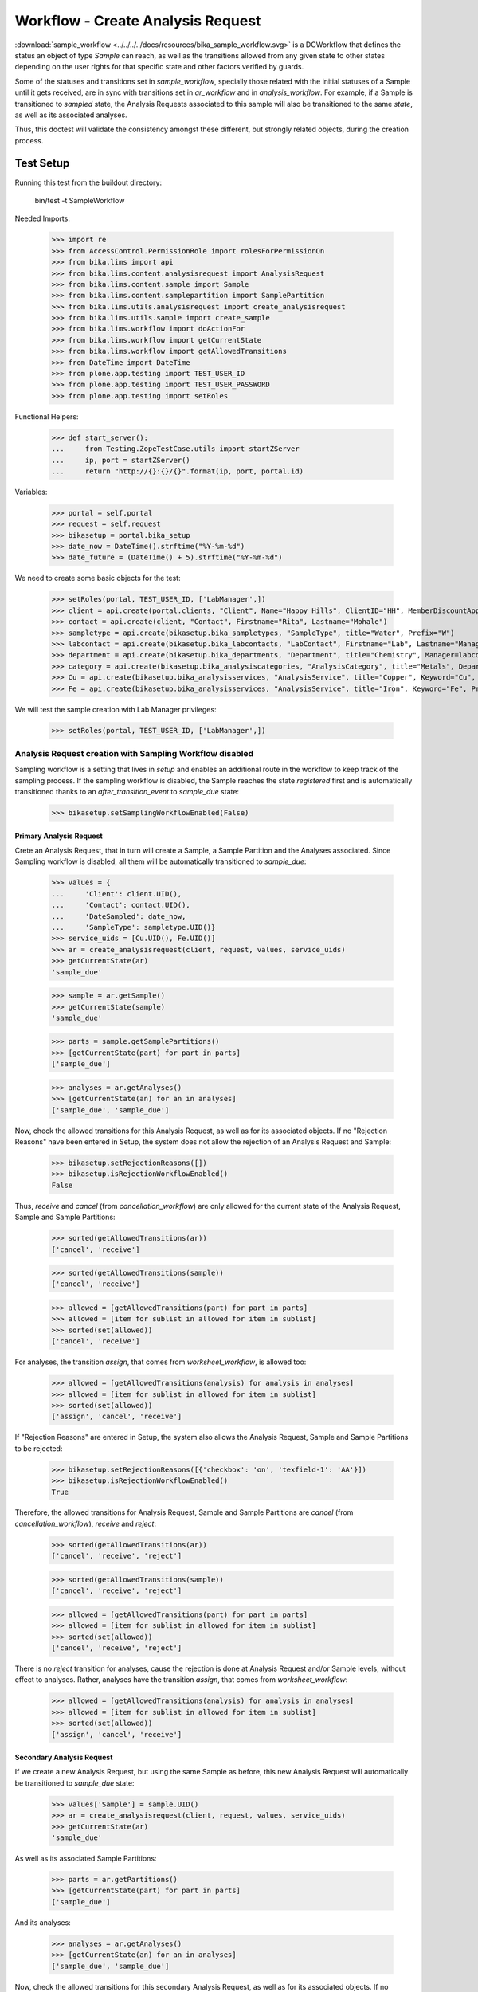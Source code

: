==================================
Workflow - Create Analysis Request
==================================

:download:`sample_workflow <../../../../docs/resources/bika_sample_workflow.svg>`
is a DCWorkflow that defines the status an object of type `Sample` can reach,
as well as the transitions allowed from any given state to other states
depending on the user rights for that specific state and other factors verified
by guards.

Some of the statuses and transitions set in `sample_workflow`, specially those
related with the initial statuses of a Sample until it gets received, are in
sync with transitions set in `ar_workflow` and in `analysis_workflow`. For
example, if a Sample is transitioned to `sampled` state, the Analysis Requests
associated to this sample will also be transitioned to the same `state`, as well
as its associated analyses.

Thus, this doctest will validate the consistency amongst these different, but
strongly related objects, during the creation process.

Test Setup
==========

Running this test from the buildout directory:

    bin/test -t SampleWorkflow

Needed Imports:

    >>> import re
    >>> from AccessControl.PermissionRole import rolesForPermissionOn
    >>> from bika.lims import api
    >>> from bika.lims.content.analysisrequest import AnalysisRequest
    >>> from bika.lims.content.sample import Sample
    >>> from bika.lims.content.samplepartition import SamplePartition
    >>> from bika.lims.utils.analysisrequest import create_analysisrequest
    >>> from bika.lims.utils.sample import create_sample
    >>> from bika.lims.workflow import doActionFor
    >>> from bika.lims.workflow import getCurrentState
    >>> from bika.lims.workflow import getAllowedTransitions
    >>> from DateTime import DateTime
    >>> from plone.app.testing import TEST_USER_ID
    >>> from plone.app.testing import TEST_USER_PASSWORD
    >>> from plone.app.testing import setRoles

Functional Helpers:

    >>> def start_server():
    ...     from Testing.ZopeTestCase.utils import startZServer
    ...     ip, port = startZServer()
    ...     return "http://{}:{}/{}".format(ip, port, portal.id)

Variables:

    >>> portal = self.portal
    >>> request = self.request
    >>> bikasetup = portal.bika_setup
    >>> date_now = DateTime().strftime("%Y-%m-%d")
    >>> date_future = (DateTime() + 5).strftime("%Y-%m-%d")

We need to create some basic objects for the test:

    >>> setRoles(portal, TEST_USER_ID, ['LabManager',])
    >>> client = api.create(portal.clients, "Client", Name="Happy Hills", ClientID="HH", MemberDiscountApplies=True)
    >>> contact = api.create(client, "Contact", Firstname="Rita", Lastname="Mohale")
    >>> sampletype = api.create(bikasetup.bika_sampletypes, "SampleType", title="Water", Prefix="W")
    >>> labcontact = api.create(bikasetup.bika_labcontacts, "LabContact", Firstname="Lab", Lastname="Manager")
    >>> department = api.create(bikasetup.bika_departments, "Department", title="Chemistry", Manager=labcontact)
    >>> category = api.create(bikasetup.bika_analysiscategories, "AnalysisCategory", title="Metals", Department=department)
    >>> Cu = api.create(bikasetup.bika_analysisservices, "AnalysisService", title="Copper", Keyword="Cu", Price="15", Category=category.UID(), Accredited=True)
    >>> Fe = api.create(bikasetup.bika_analysisservices, "AnalysisService", title="Iron", Keyword="Fe", Price="10", Category=category.UID())

We will test the sample creation with Lab Manager privileges:

    >>> setRoles(portal, TEST_USER_ID, ['LabManager',])

Analysis Request creation with Sampling Workflow disabled
---------------------------------------------------------

Sampling workflow is a setting that lives in `setup` and enables an additional
route in the workflow to keep track of the sampling process. If the sampling
workflow is disabled, the Sample reaches the state `registered` first and is
automatically transitioned thanks to an `after_transition_event` to
`sample_due` state:

    >>> bikasetup.setSamplingWorkflowEnabled(False)

Primary Analysis Request
........................

Crete an Analysis Request, that in turn will create a Sample, a Sample Partition
and the Analyses associated. Since Sampling workflow is disabled, all them will
be automatically transitioned to `sample_due`:

    >>> values = {
    ...     'Client': client.UID(),
    ...     'Contact': contact.UID(),
    ...     'DateSampled': date_now,
    ...     'SampleType': sampletype.UID()}
    >>> service_uids = [Cu.UID(), Fe.UID()]
    >>> ar = create_analysisrequest(client, request, values, service_uids)
    >>> getCurrentState(ar)
    'sample_due'

    >>> sample = ar.getSample()
    >>> getCurrentState(sample)
    'sample_due'

    >>> parts = sample.getSamplePartitions()
    >>> [getCurrentState(part) for part in parts]
    ['sample_due']

    >>> analyses = ar.getAnalyses()
    >>> [getCurrentState(an) for an in analyses]
    ['sample_due', 'sample_due']

Now, check the allowed transitions for this Analysis Request, as well as for its
associated objects. If no "Rejection Reasons" have been entered in Setup, the
system does not allow the rejection of an Analysis Request and Sample:

    >>> bikasetup.setRejectionReasons([])
    >>> bikasetup.isRejectionWorkflowEnabled()
    False

Thus, `receive` and `cancel` (from `cancellation_workflow`) are only allowed
for the current state of the Analysis Request, Sample and Sample Partitions:

    >>> sorted(getAllowedTransitions(ar))
    ['cancel', 'receive']

    >>> sorted(getAllowedTransitions(sample))
    ['cancel', 'receive']

    >>> allowed = [getAllowedTransitions(part) for part in parts]
    >>> allowed = [item for sublist in allowed for item in sublist]
    >>> sorted(set(allowed))
    ['cancel', 'receive']

For analyses, the transition `assign`, that comes from `worksheet_workflow`, is
allowed too:

    >>> allowed = [getAllowedTransitions(analysis) for analysis in analyses]
    >>> allowed = [item for sublist in allowed for item in sublist]
    >>> sorted(set(allowed))
    ['assign', 'cancel', 'receive']

If "Rejection Reasons" are entered in Setup, the system also allows the Analysis
Request, Sample and Sample Partitions to be rejected:

    >>> bikasetup.setRejectionReasons([{'checkbox': 'on', 'texfield-1': 'AA'}])
    >>> bikasetup.isRejectionWorkflowEnabled()
    True

Therefore, the allowed transitions for Analysis Request, Sample and Sample
Partitions are `cancel` (from `cancellation_workflow`), `receive` and `reject`:

    >>> sorted(getAllowedTransitions(ar))
    ['cancel', 'receive', 'reject']

    >>> sorted(getAllowedTransitions(sample))
    ['cancel', 'receive', 'reject']

    >>> allowed = [getAllowedTransitions(part) for part in parts]
    >>> allowed = [item for sublist in allowed for item in sublist]
    >>> sorted(set(allowed))
    ['cancel', 'receive', 'reject']

There is no `reject` transition for analyses, cause the rejection is done at
Analysis Request and/or Sample levels, without effect to analyses. Rather,
analyses have the transition `assign`, that comes from `worksheet_workflow`:

    >>> allowed = [getAllowedTransitions(analysis) for analysis in analyses]
    >>> allowed = [item for sublist in allowed for item in sublist]
    >>> sorted(set(allowed))
    ['assign', 'cancel', 'receive']

Secondary Analysis Request
..........................

If we create a new Analysis Request, but using the same Sample as before, this
new Analysis Request will automatically be transitioned to `sample_due` state:

    >>> values['Sample'] = sample.UID()
    >>> ar = create_analysisrequest(client, request, values, service_uids)
    >>> getCurrentState(ar)
    'sample_due'

As well as its associated Sample Partitions:

    >>> parts = ar.getPartitions()
    >>> [getCurrentState(part) for part in parts]
    ['sample_due']

And its analyses:

    >>> analyses = ar.getAnalyses()
    >>> [getCurrentState(an) for an in analyses]
    ['sample_due', 'sample_due']

Now, check the allowed transitions for this secondary Analysis Request, as well
as for its associated objects. If no "Rejection Reasons" have been entered in
Setup, the system does not allow the rejection of an Analysis Request:

    >>> bikasetup.setRejectionReasons([])
    >>> bikasetup.isRejectionWorkflowEnabled()
    False

Thus, `receive` and `cancel` (from `cancellation_workflow`) are only allowed
for the current state of the Analysis Request, Sample and Sample Partitions:

    >>> sorted(getAllowedTransitions(ar))
    ['cancel', 'receive']

    >>> sorted(getAllowedTransitions(sample))
    ['cancel', 'receive']

    >>> allowed = [getAllowedTransitions(part) for part in parts]
    >>> allowed = [item for sublist in allowed for item in sublist]
    >>> sorted(set(allowed))
    ['cancel', 'receive']

For analyses, the transition `assign`, that comes from `worksheet_workflow`, is
allowed too:

    >>> allowed = [getAllowedTransitions(analysis) for analysis in analyses]
    >>> allowed = [item for sublist in allowed for item in sublist]
    >>> sorted(set(allowed))
    ['assign', 'cancel', 'receive']

If "Rejection Reasons" are entered in Setup, the system also allows the
rejection of the Analysis Request, Sample and Sample Partitions:

    >>> bikasetup.setRejectionReasons([{'checkbox': 'on', 'texfield-1': 'AA'}])
    >>> bikasetup.isRejectionWorkflowEnabled()
    True

Therefore, the allowed transitions for Analysis Request, Sample and Sample
Partitions are `cancel` (from `cancellation_workflow`), `receive` and `reject`:

    >>> sorted(getAllowedTransitions(ar))
    ['cancel', 'receive', 'reject']

    >>> sorted(getAllowedTransitions(sample))
    ['cancel', 'receive', 'reject']

    >>> allowed = [getAllowedTransitions(part) for part in parts]
    >>> allowed = [item for sublist in allowed for item in sublist]
    >>> sorted(set(allowed))
    ['cancel', 'receive', 'reject']

There is no 'reject' transition for analyses, cause the rejection is done at
AnalysisRequest and/or Sample levels, without effect to analyses. Rather,
analyses have the transition `assign`, that comes from `worksheet_workflow`:

    >>> allowed = [getAllowedTransitions(analysis) for analysis in analyses]
    >>> allowed = [item for sublist in allowed for item in sublist]
    >>> sorted(set(allowed))
    ['assign', 'cancel', 'receive']

Analysis Request creation with Sampling Workflow enabled
--------------------------------------------------------

Sampling workflow is a setting that lives in `setup` that enables an additional
route in the workflow to keep track of the sampling process. If the sampling
workflow is enabled, the Sample reaches the state `registered` first and then
is automatically transitioned to `to_be_sampled` state:

    >>> bikasetup.setSamplingWorkflowEnabled(True)

Primary Analysis Request
........................

Crete an Analysis Request, that in turn will create a Sample, a Sample Partition
and the Analyses associated. Since Sampling workflow is enabled, all them will
be automatically transitioned to `to_be_sampled`:

    >>> values = {
    ...     'Client': client.UID(),
    ...     'Contact': contact.UID(),
    ...     'SamplingDate': date_future,
    ...     'SampleType': sampletype.UID()}
    >>> service_uids = [Cu.UID(), Fe.UID()]
    >>> ar = create_analysisrequest(client, request, values, service_uids)
    >>> getCurrentState(ar)
    'to_be_sampled'

    >>> sample = ar.getSample()
    >>> getCurrentState(sample)
    'to_be_sampled'

    >>> parts = sample.getSamplePartitions()
    >>> [getCurrentState(part) for part in parts]
    ['to_be_sampled']

    >>> analyses = ar.getAnalyses()
    >>> [getCurrentState(an) for an in analyses]
    ['to_be_sampled', 'to_be_sampled']

If no Date Sampled (not we've created the Analysis Request with a Samplind Date
instead of a Date Sampled) and Sampler are not set, `sample` transition is not
allowed:

    >>> 'sample' in getAllowedTransitions(ar)
    False

    >>> 'sample' in getAllowedTransitions(sample)
    False

    >>> allowed = [getAllowedTransitions(part) for part in parts]
    >>> allowed = [item for sublist in allowed for item in sublist]
    >>> 'sample' in allowed
    False

We can assign a Sampler, but if no Date Sampled is assigned, the `sample`
transition is still not allowed:

    >>> sample.setSampler("I am a sampler")
    >>> sample.getSampler()
    'I am a sampler'

    >>> 'sample' in getAllowedTransitions(ar)
    False

    >>> 'sample' in getAllowedTransitions(sample)
    False

    >>> allowed = [getAllowedTransitions(part) for part in parts]
    >>> allowed = [item for sublist in allowed for item in sublist]
    >>> 'sample' in allowed
    False

The same result if we only assign the Date Sampled:

    >>> sample.setSampler(None)
    >>> sample.setDateSampled(date_now)
    >>> 'sample' in getAllowedTransitions(ar)
    False

    >>> 'sample' in getAllowedTransitions(sample)
    False

    >>> allowed = [getAllowedTransitions(part) for part in parts]
    >>> allowed = [item for sublist in allowed for item in sublist]
    >>> 'sample' in allowed
    False

Indeed, we have to assign both Date Sampled and Sampler for the transition
`sample` to be allowed:

    >>> sample.setSampler("I am a sampler")
    >>> sample.setDateSampled(date_now)
    >>> 'sample' in getAllowedTransitions(ar)
    True

    >>> 'sample' in getAllowedTransitions(sample)
    True

    >>> allowed = [getAllowedTransitions(part) for part in parts]
    >>> allowed = [item for sublist in allowed for item in sublist]
    >>> 'sample' in allowed
    True

But note that `sample` transition is not allowed for analyses, cause this
transition is performed automatically to them when their assigned Sample
Partitions are effectively transitioned (analysis guard for `sample` only
returns True if the transition has already been performed to the Sample
Partition). In summary, we do not want the user to be able to "Sample" an
Analysis, it doesn't make sense. This state is maintained in `analysis_workflow`
for sync purposes with the Sample Partition only:

    >>> allowed = [getAllowedTransitions(analysis) for analysis in analyses]
    >>> allowed = [item for sublist in allowed for item in sublist]
    >>> 'sample' in allowed
    False

Now, check the allowed transitions for this Analysis Request, as well as for its
associated objects. If "Schedule Sampling" and "Rejection Reasons" are disabled
in Setup, then only transitions `cancel` from `cancellation_workflow` and
`sample` are allowed:

    >>> bikasetup.setRejectionReasons([])
    >>> bikasetup.isRejectionWorkflowEnabled()
    False
    >>> bikasetup.setScheduleSamplingEnabled(False)
    >>> bikasetup.getScheduleSamplingEnabled()
    False

    >>> sorted(getAllowedTransitions(ar))
    ['cancel', 'sample']

    >>> sorted(getAllowedTransitions(sample))
    ['cancel', 'sample']

    >>> allowed = [getAllowedTransitions(part) for part in parts]
    >>> allowed = [item for sublist in allowed for item in sublist]
    >>> sorted(set(allowed))
    ['cancel', 'sample']

For analyses, only the transition `assign`, that comes from
`worksheet_workflow`, and `cancel` that comes from `cancellation_workflow` are
allowed. Remember that `sample` transition is not allowed for analyses:

    >>> allowed = [getAllowedTransitions(analysis) for analysis in analyses]
    >>> allowed = [item for sublist in allowed for item in sublist]
    >>> sorted(set(allowed))
    ['assign', 'cancel']

If "Rejection Reasons" are enabled in Setup, the additional `reject` transition
is available:

    >>> bikasetup.setRejectionReasons([{'checkbox': 'on', 'texfield-1': 'AA'}])
    >>> bikasetup.isRejectionWorkflowEnabled()
    True

    >>> sorted(getAllowedTransitions(ar))
    ['cancel', 'reject', 'sample']

    >>> sorted(getAllowedTransitions(sample))
    ['cancel', 'reject', 'sample']

    >>> allowed = [getAllowedTransitions(part) for part in parts]
    >>> allowed = [item for sublist in allowed for item in sublist]
    >>> sorted(set(allowed))
    ['cancel', 'reject', 'sample']

If "Schedule Sampling" is enabled in Setup, an additional transition
`schedule_sampling` is available, but only if a Sampler for the Schedule and
a Sampling Date are assigned:

    >>> bikasetup.setScheduleSamplingEnabled(True)
    >>> bikasetup.getScheduleSamplingEnabled()
    True

    >>> sample.getScheduledSamplingSampler()
    ''

    >>> sorted(getAllowedTransitions(ar))
    ['cancel', 'reject', 'sample']

    >>> sorted(getAllowedTransitions(sample))
    ['cancel', 'reject', 'sample']

    >>> allowed = [getAllowedTransitions(part) for part in parts]
    >>> allowed = [item for sublist in allowed for item in sublist]
    >>> sorted(set(allowed))
    ['cancel', 'reject', 'sample']

So, we need to set a Sampler that will be in charge of Sampling (we already
assigned a Sampling Date when we created the Analysis Request):

    >>> sample.setScheduledSamplingSampler('I will sample')
    >>> sample.getScheduledSamplingSampler()
    'I will sample'

And then, the `schedule_sampling` transition becomes available:

    >>> sorted(getAllowedTransitions(ar))
    ['cancel', 'reject', 'sample', 'schedule_sampling']

    >>> sorted(getAllowedTransitions(sample))
    ['cancel', 'reject', 'sample', 'schedule_sampling']

    >>> allowed = [getAllowedTransitions(part) for part in parts]
    >>> allowed = [item for sublist in allowed for item in sublist]
    >>> sorted(set(allowed))
    ['cancel', 'reject', 'sample', 'schedule_sampling']

There is neither `reject` nor `schedule_sampling` transitions for analyses,
cause both transitions have meaning at AnalysisRequest and/or Sample levels.
Rather, analyses have the transition `assign`, that comes from
`worksheet_workflow`. Remember that `sample` transition is not allowed for
analyses:

    >>> allowed = [getAllowedTransitions(analysis) for analysis in analyses]
    >>> allowed = [item for sublist in allowed for item in sublist]
    >>> sorted(set(allowed))
    ['assign', 'cancel']

Secondary Analysis Request
..........................

If we create a new Analysis Request, but using the same Sample as before, this
new AR will automatically be transitioned to `to_be_sampled` state:

    >>> values['Sample'] = sample.UID()
    >>> ar = create_analysisrequest(client, request, values, service_uids)
    >>> getCurrentState(ar)
    'to_be_sampled'

As well as its associated Sample Partitions:

    >>> parts = ar.getPartitions()
    >>> [getCurrentState(part) for part in parts]
    ['to_be_sampled']

And its analyses:

    >>> analyses = ar.getAnalyses()
    >>> [getCurrentState(an) for an in analyses]
    ['to_be_sampled', 'to_be_sampled']

Since we've reused the same Sample as before, both Date Sampled and Sampler are
preserved and transition `sample` is allowed for this secondary AR:

    >>> 'sample' in getAllowedTransitions(ar)
    True

    >>> allowed = [getAllowedTransitions(part) for part in parts]
    >>> allowed = [item for sublist in allowed for item in sublist]
    >>> 'sample' in allowed
    True
